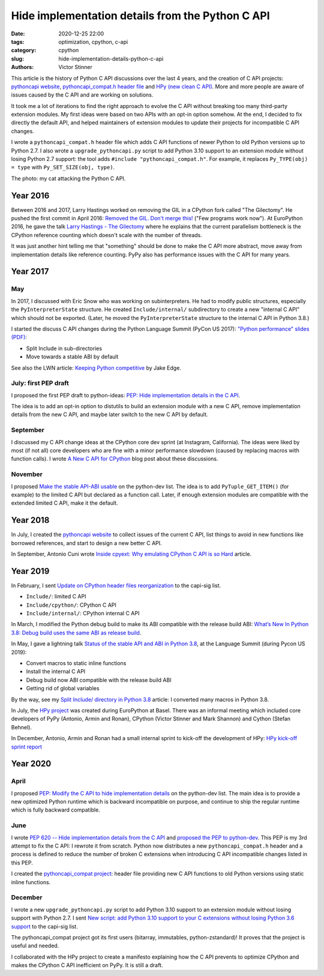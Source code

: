 +++++++++++++++++++++++++++++++++++++++++++++++++
Hide implementation details from the Python C API
+++++++++++++++++++++++++++++++++++++++++++++++++

:date: 2020-12-25 22:00
:tags: optimization, cpython, c-api
:category: cpython
:slug: hide-implementation-details-python-c-api
:authors: Victor Stinner

.. image:: {static}/images/pepsie.jpg
   :alt: My cat attacking the Python C API

This article is the history of Python C API discussions over the last 4 years,
and the creation of C API projects: `pythoncapi website
<https://pythoncapi.readthedocs.io/>`_, `pythoncapi_compat.h header file
<https://github.com/pythoncapi/pythoncapi_compat>`_ and `HPy (new clean C API)
<https://hpy.readthedocs.io/>`_. More and more people are aware of issues
caused by the C API and are working on solutions.

It took me a lot of iterations to find the right approach to evolve the C API
without breaking too many third-party extension modules. My first ideas were
based on two APIs with an opt-in option somehow. At the end, I decided to fix
directly the default API, and helped maintainers of extension modules to update
their projects for incompatible C API changes.

I wrote a ``pythoncapi_compat.h`` header file which adds C API functions of
newer Python to old Python versions up to Python 2.7. I also wrote a
``upgrade_pythoncapi.py`` script to add Python 3.10 support to an extension
module without losing Python 2.7 support: the tool adds ``#include
"pythoncapi_compat.h"``. For example, it replaces ``Py_TYPE(obj) = type``
with ``Py_SET_SIZE(obj, type)``.

The photo: my cat attacking the Python C API.

Year 2016
=========

Between 2016 and 2017, Larry Hastings worked on removing the GIL in a CPython
fork called "The Gilectomy". He pushed the first commit in April 2016: `Removed
the GIL. Don't merge this!
<https://github.com/larryhastings/gilectomy/commit/4a1a4ff49e34b9705608cad968f467af161dcf02>`_
("Few programs work now"). At EuroPython 2016, he gave the talk `Larry Hastings
- The Gilectomy <https://www.youtube.com/watch?v=fgWUwQVoLHo>`_ where he
explains that the current parallelism bottleneck is the CPython reference
counting which doesn't scale with the number of threads.

It was just another hint telling me that "something" should be done to make the
C API more abstract, move away from implementation details like reference
counting. PyPy also has performance issues with the C API for many years.


Year 2017
=========

May
---

In 2017, I discussed with Eric Snow who was working on subinterpreters. He had
to modify public structures, especially the ``PyInterpreterState`` structure.
He created ``Include/internal/`` subdirectory to create a new "internal C API"
which should not be exported. (Later, he moved the ``PyInterpreterState``
structure to the internal C API in Python 3.8.)

I started the discuss C API changes during the Python Language Summit
(PyCon US 2017): `"Python performance" slides (PDF)
<https://github.com/vstinner/conf/raw/master/2017-PyconUS/summit.pdf>`_:

* Split Include in sub-directories
* Move towards a stable ABI by default

See also the LWN article: `Keeping Python competitive
<https://lwn.net/Articles/723752/#723949>`_ by Jake Edge.

July: first PEP draft
---------------------

I proposed the first PEP draft to python-ideas:
`PEP: Hide implementation details in the C API
<https://mail.python.org/archives/list/python-ideas@python.org/thread/6XATDGWK4VBUQPRHCRLKQECTJIPBVNJQ/>`__.

The idea is to add an opt-in option to distutils to build an extension module
with a new C API, remove implementation details from the new C API, and maybe
later switch to the new C API by default.

September
---------

I discussed my C API change ideas at the CPython core dev sprint (at Instagram,
California).  The ideas were liked by most (if not all) core developers who are
fine with a minor performance slowdown (caused by replacing macros with
function calls). I wrote `A New C API for CPython
<https://vstinner.github.io/new-python-c-api.html>`_ blog post about these
discussions.

November
--------

I proposed `Make the stable API-ABI usable
<https://mail.python.org/pipermail/python-dev/2017-November/150607.html>`_ on
the python-dev list. The idea is to add ``PyTuple_GET_ITEM()`` (for example) to
the limited C API but declared as a function call. Later, if enough extension
modules are compatible with the extended limited C API, make it the default.

Year 2018
=========

In July, I created the `pythoncapi website
<https://pythoncapi.readthedocs.io/>`_ to collect issues of the current C
API, list things to avoid in new functions like borrowed references, and start
to design a new better C API.

In September, Antonio Cuni wrote `Inside cpyext: Why emulating CPython C API is
so Hard
<https://morepypy.blogspot.com/2018/09/inside-cpyext-why-emulating-cpython-c.html>`_
article.

Year 2019
=========

In February, I sent `Update on CPython header files reorganization
<https://mail.python.org/archives/list/capi-sig@python.org/thread/WS6ATJWRUQZESGGYP3CCSVPF7OMPMNM6/>`_
to the capi-sig list.

* ``Include/``: limited C API
* ``Include/cpython/``: CPython C API
* ``Include/internal/``: CPython internal C API

In March, I modified the Python debug build to make its ABI compatible with the
release build ABI:
`What’s New In Python 3.8: Debug build uses the same ABI as release build
<https://docs.python.org/dev/whatsnew/3.8.html#debug-build-uses-the-same-abi-as-release-build>`_.

In May, I gave a lightning talk `Status of the stable API and ABI in Python 3.8
<https://github.com/vstinner/conf/blob/master/2019-Pycon/status_stable_api_abi.pdf>`_,
at the Language Summit (during Pycon US 2019):

* Convert macros to static inline functions
* Install the internal C API
* Debug build now ABI compatible with the release build ABI
* Getting rid of global variables

By the way, see my `Split Include/ directory in Python 3.8
<{filename}/split_include_python38.rst>`_ article: I converted many macros in
Python 3.8.

In July, the `HPy project <https://hpy.readthedocs.io/>`_ was created during
EuroPython at Basel. There was an informal meeting which included core
developers of PyPy (Antonio, Armin and Ronan), CPython (Victor Stinner and Mark
Shannon) and Cython (Stefan Behnel).

In December, Antonio, Armin and Ronan had a small internal sprint to kick-off
the development of HPy: `HPy kick-off sprint report
<https://morepypy.blogspot.com/2019/12/hpy-kick-off-sprint-report.html>`_


Year 2020
=========

April
-----

I proposed `PEP: Modify the C API to hide implementation details
<https://mail.python.org/archives/list/python-dev@python.org/thread/HKM774XKU7DPJNLUTYHUB5U6VR6EQMJF/#TKHNENOXP6H34E73XGFOL2KKXSM4Z6T2>`__
on the python-dev list. The main idea is to provide a new optimized Python
runtime which is backward incompatible on purpose, and continue to ship the
regular runtime which is fully backward compatible.

June
----

I wrote `PEP 620 -- Hide implementation details from the C API
<https://www.python.org/dev/peps/pep-0620/>`_ and `proposed the PEP to
python-dev
<https://mail.python.org/archives/list/python-dev@python.org/thread/HKM774XKU7DPJNLUTYHUB5U6VR6EQMJF/>`_.
This PEP is my 3rd attempt to fix the C API: I rewrote it from scratch. Python
now distributes a new ``pythoncapi_compat.h`` header and a process is defined
to reduce the number of broken C extensions when introducing C API incompatible
changes listed in this PEP.

I created the `pythoncapi_compat project
<https://github.com/pythoncapi/pythoncapi_compat>`_: header file providing new
C API functions to old Python versions using static inline functions.

December
--------

I wrote a new ``upgrade_pythoncapi.py`` script to add Python 3.10
support to an extension module without losing support with Python 2.7.  I sent
`New script: add Python 3.10 support to your C extensions without losing Python
3.6 support
<https://mail.python.org/archives/list/capi-sig@python.org/thread/LFLXFMKMZ77UCDUFD5EQCONSAFFWJWOZ/>`_
to the capi-sig list.

The pythoncapi_compat project got its first users (bitarray, immutables,
python-zstandard)! It proves that the project is useful and needed.

I collaborated with the HPy project to create a manifesto explaining how the C
API prevents to optimize CPython and makes the CPython C API inefficient on
PyPy. It is still a draft.

